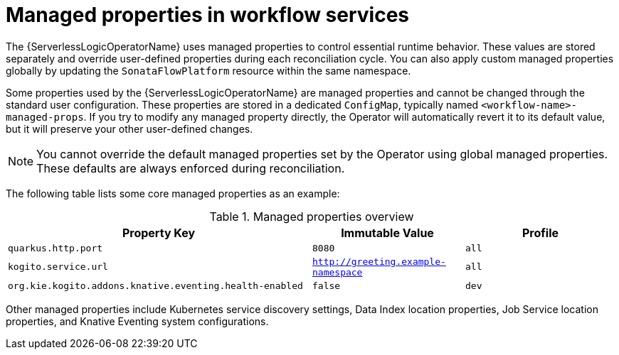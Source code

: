 // Module included in the following assemblies:
// * serverless-logic/serverless-logic-configuring-workflow-services


:_mod-docs-content-type: REFERENCE
[id="serverless-logic-modifying-managed-properties-workflow-services_{context}"]
= Managed properties in workflow services

The {ServerlessLogicOperatorName} uses managed properties to control essential runtime behavior. These values are stored separately and override user-defined properties during each reconciliation cycle. You can also apply custom managed properties globally by updating the `SonataFlowPlatform` resource within the same namespace.

Some properties used by the {ServerlessLogicOperatorName} are managed properties and cannot be changed through the standard user configuration. These properties are stored in a dedicated `ConfigMap`, typically named `<workflow-name>-managed-props`. If you try to modify any managed property directly, the Operator will automatically revert it to its default value, but it will preserve your other user-defined changes.

[NOTE]
====
You cannot override the default managed properties set by the Operator using global managed properties. These defaults are always enforced during reconciliation.
====

The following table lists some core managed properties as an example:

.Managed properties overview
[cols="2,1,1",options="header"]
|====
|Property Key 
|Immutable Value
|Profile

|`quarkus.http.port`
|`8080`
|`all`

|`kogito.service.url`
|`http://greeting.example-namespace`
|`all`

|`org.kie.kogito.addons.knative.eventing.health-enabled`
|`false`
|`dev`

|====

Other managed properties include Kubernetes service discovery settings, Data Index location properties, Job Service location properties, and Knative Eventing system configurations.